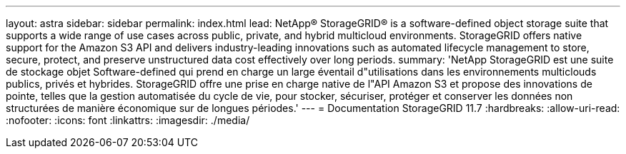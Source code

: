 ---
layout: astra 
sidebar: sidebar 
permalink: index.html 
lead: NetApp® StorageGRID® is a software-defined object storage suite that supports a wide range of use cases across public, private, and hybrid multicloud environments. StorageGRID offers native support for the Amazon S3 API and delivers industry-leading innovations such as automated lifecycle management to store, secure, protect, and preserve unstructured data cost effectively over long periods. 
summary: 'NetApp StorageGRID est une suite de stockage objet Software-defined qui prend en charge un large éventail d"utilisations dans les environnements multiclouds publics, privés et hybrides. StorageGRID offre une prise en charge native de l"API Amazon S3 et propose des innovations de pointe, telles que la gestion automatisée du cycle de vie, pour stocker, sécuriser, protéger et conserver les données non structurées de manière économique sur de longues périodes.' 
---
= Documentation StorageGRID 11.7
:hardbreaks:
:allow-uri-read: 
:nofooter: 
:icons: font
:linkattrs: 
:imagesdir: ./media/


